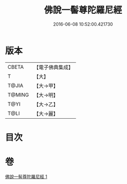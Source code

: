 #+TITLE: 佛說一髻尊陀羅尼經 
#+DATE: 2016-06-08 10:52:00.421730

* 版本
 |     CBETA|【電子佛典集成】|
 |         T|【大】     |
 |     T@JIA|【大→甲】   |
 |    T@MING|【大→明】   |
 |      T@YI|【大→乙】   |
 |      T@LI|【大→麗】   |

* 目次

* 卷
[[file:KR6j0320_001.txt][佛說一髻尊陀羅尼經 1]]

